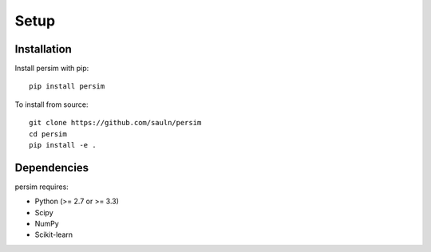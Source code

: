 Setup
-------

Installation
~~~~~~~~~~~~

Install persim with pip:

::

    pip install persim

To install from source:

::

    git clone https://github.com/sauln/persim
    cd persim
    pip install -e .


Dependencies
~~~~~~~~~~~~

persim requires:

- Python (>= 2.7 or >= 3.3)
- Scipy
- NumPy
- Scikit-learn

